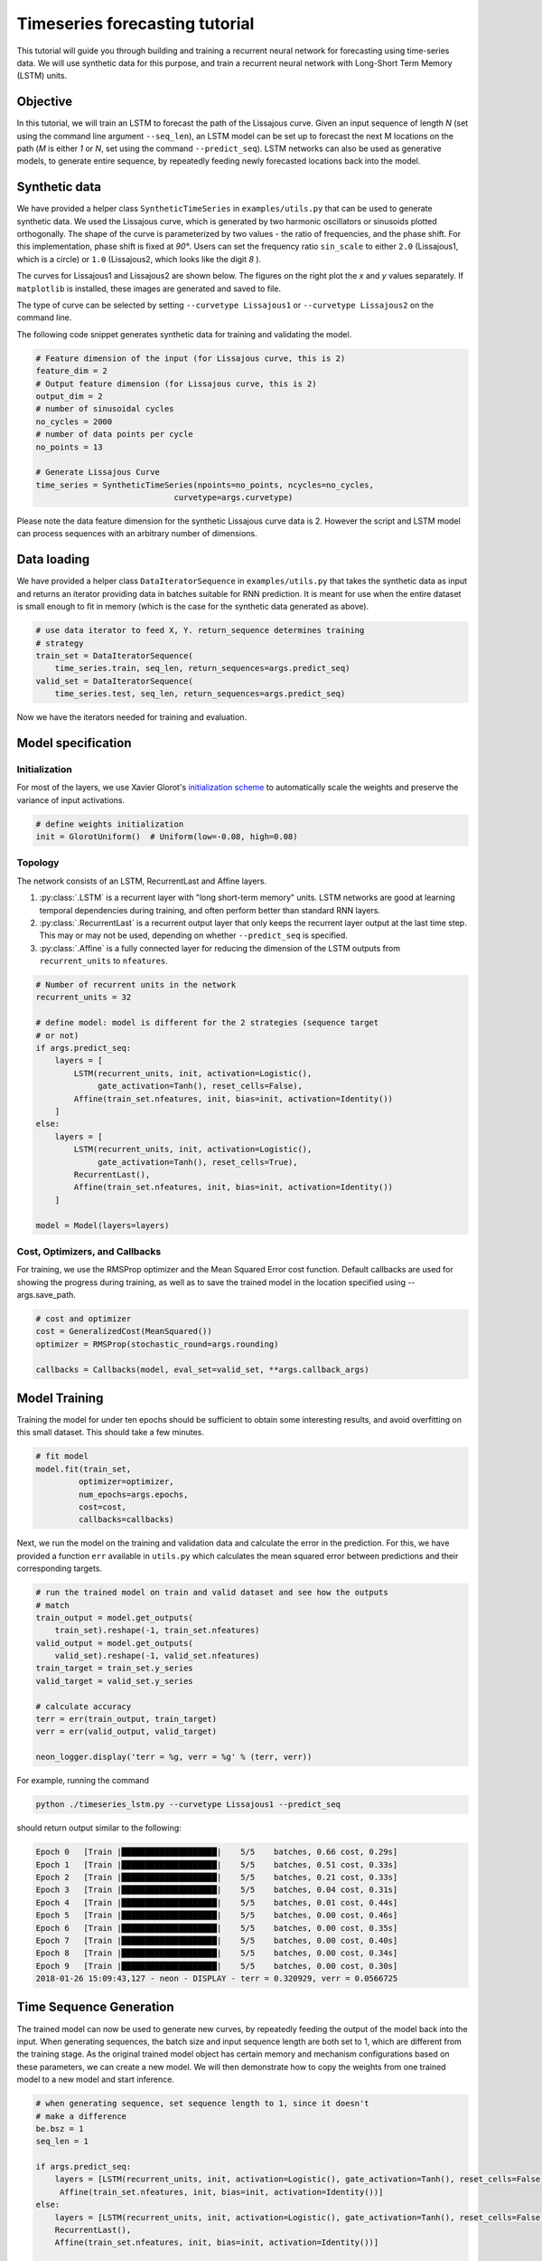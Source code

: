 Timeseries forecasting tutorial
=============

This tutorial will guide you through building and training a recurrent neural network for
forecasting using time-series data. We will use synthetic data for this purpose, and train a recurrent neural network with Long-Short Term Memory (LSTM) units.

Objective
----------
In this tutorial, we will train an LSTM to forecast the path of the Lissajous curve. Given an input sequence of length `N`  (set using the command line argument ``--seq_len``), an LSTM model can be set up to forecast the next M locations on the path (`M` is either `1` or `N`, set using the command ``--predict_seq``). LSTM networks can also be used as generative models, to generate entire sequence, by repeatedly feeding newly forecasted locations back into the model.

Synthetic data
------------

We have provided a helper class ``SyntheticTimeSeries`` in ``examples/utils.py`` that can be used to generate synthetic data.
We used the Lissajous curve, which is generated by two harmonic oscillators or sinusoids plotted orthogonally. The shape of the curve is parameterized by two values - the ratio of frequencies, and the phase shift. For this implementation, phase shift is fixed at `90°`. Users can set the frequency ratio ``sin_scale`` to either ``2.0`` (Lissajous1, which is a circle) or ``1.0`` (Lissajous2, which looks like the digit `8` ).

The curves for Lissajous1 and Lissajous2 are shown below. The figures on the right plot the `x` and `y` values separately. If ``matplotlib`` is installed, these images are generated and saved to file.

.. image:: ../../examples/timeseries/Lissajous_timeseries_lstm.png

The type of curve can be selected by setting ``--curvetype Lissajous1`` or ``--curvetype Lissajous2`` on the command line.

The following code snippet generates synthetic data for training and validating the model.

.. code-block:: python

    # Feature dimension of the input (for Lissajous curve, this is 2)
    feature_dim = 2
    # Output feature dimension (for Lissajous curve, this is 2)
    output_dim = 2
    # number of sinusoidal cycles
    no_cycles = 2000
    # number of data points per cycle
    no_points = 13

    # Generate Lissajous Curve
    time_series = SyntheticTimeSeries(npoints=no_points, ncycles=no_cycles,
                                 curvetype=args.curvetype)

Please note the data feature dimension for the synthetic Lissajous curve data is 2. However the script and LSTM model can process sequences with an arbitrary number of dimensions.

Data loading
------------

We have provided a helper class ``DataIteratorSequence`` in ``examples/utils.py`` that takes the synthetic data as input and returns an iterator providing data in batches suitable for RNN prediction.  It is meant for use when the entire dataset is small enough to fit in memory (which is the case for the synthetic data generated as above).


.. code-block:: python

    # use data iterator to feed X, Y. return_sequence determines training
    # strategy
    train_set = DataIteratorSequence(
        time_series.train, seq_len, return_sequences=args.predict_seq)
    valid_set = DataIteratorSequence(
        time_series.test, seq_len, return_sequences=args.predict_seq)

Now we have the iterators needed for training and evaluation.

Model specification
-------------------

Initialization
~~~~~~~~~~~~~~

For most of the layers, we use Xavier Glorot's `initialization
scheme <http://jmlr.org/proceedings/papers/v9/glorot10a/glorot10a.pdf>`__
to automatically scale the weights and preserve the variance of input
activations.

.. code-block:: python

    # define weights initialization
    init = GlorotUniform()  # Uniform(low=-0.08, high=0.08)

Topology
~~~~~~~~
The network consists of an LSTM, RecurrentLast and Affine layers.

1. :py:class:`.LSTM` is a recurrent layer with "long short-term memory" units. LSTM networks are good at learning temporal dependencies during training, and often perform better than standard RNN layers.
2. :py:class:`.RecurrentLast` is a recurrent output layer that only keeps the recurrent layer output at the last time step. This may or may not be used, depending on whether ``--predict_seq`` is specified.
3. :py:class:`.Affine` is a fully connected layer for reducing the dimension of the LSTM outputs from ``recurrent_units`` to ``nfeatures``.


.. code-block:: python

    # Number of recurrent units in the network
    recurrent_units = 32

    # define model: model is different for the 2 strategies (sequence target
    # or not)
    if args.predict_seq:
        layers = [
            LSTM(recurrent_units, init, activation=Logistic(),
                 gate_activation=Tanh(), reset_cells=False),
            Affine(train_set.nfeatures, init, bias=init, activation=Identity())
        ]
    else:
        layers = [
            LSTM(recurrent_units, init, activation=Logistic(),
                 gate_activation=Tanh(), reset_cells=True),
            RecurrentLast(),
            Affine(train_set.nfeatures, init, bias=init, activation=Identity())
        ]

    model = Model(layers=layers)


Cost, Optimizers, and Callbacks
~~~~~~~~~~~~~~~~~~~~~~~~~~~~~~~

For training, we use the RMSProp optimizer and the Mean Squared Error cost function. Default callbacks are used for showing the progress during training, as well as to save the trained model in the location specified using --args.save_path.

.. code-block:: python

    # cost and optimizer
    cost = GeneralizedCost(MeanSquared())
    optimizer = RMSProp(stochastic_round=args.rounding)

    callbacks = Callbacks(model, eval_set=valid_set, **args.callback_args)

Model Training
-----------

Training the model for under ten epochs should be sufficient to obtain some interesting results, and avoid overfitting on this small dataset. This should take a few minutes.

.. code-block:: python

     # fit model
     model.fit(train_set,
              optimizer=optimizer,
              num_epochs=args.epochs,
              cost=cost,
              callbacks=callbacks)

Next, we run the model on the training and validation data and calculate the error in the prediction. For this, we have provided a function ``err`` available in ``utils.py`` which calculates the mean squared error between predictions and their corresponding targets.

.. code-block:: python

    # run the trained model on train and valid dataset and see how the outputs
    # match
    train_output = model.get_outputs(
        train_set).reshape(-1, train_set.nfeatures)
    valid_output = model.get_outputs(
        valid_set).reshape(-1, valid_set.nfeatures)
    train_target = train_set.y_series
    valid_target = valid_set.y_series

    # calculate accuracy
    terr = err(train_output, train_target)
    verr = err(valid_output, valid_target)

    neon_logger.display('terr = %g, verr = %g' % (terr, verr))

For example, running the command

.. code-block:: console

    python ./timeseries_lstm.py --curvetype Lissajous1 --predict_seq

should return output similar to the following:

.. code-block:: bash

    Epoch 0   [Train |████████████████████|    5/5    batches, 0.66 cost, 0.29s]
    Epoch 1   [Train |████████████████████|    5/5    batches, 0.51 cost, 0.33s]
    Epoch 2   [Train |████████████████████|    5/5    batches, 0.21 cost, 0.33s]
    Epoch 3   [Train |████████████████████|    5/5    batches, 0.04 cost, 0.31s]
    Epoch 4   [Train |████████████████████|    5/5    batches, 0.01 cost, 0.44s]
    Epoch 5   [Train |████████████████████|    5/5    batches, 0.00 cost, 0.46s]
    Epoch 6   [Train |████████████████████|    5/5    batches, 0.00 cost, 0.35s]
    Epoch 7   [Train |████████████████████|    5/5    batches, 0.00 cost, 0.40s]
    Epoch 8   [Train |████████████████████|    5/5    batches, 0.00 cost, 0.34s]
    Epoch 9   [Train |████████████████████|    5/5    batches, 0.00 cost, 0.30s]
    2018-01-26 15:09:43,127 - neon - DISPLAY - terr = 0.320929, verr = 0.0566725


Time Sequence Generation
---------

The trained model can now be used to generate new curves, by repeatedly feeding the output of the model back into the input. When generating sequences, the batch size and input sequence length are both set to 1, which are different from the training stage. As the original trained model object has certain memory and mechanism configurations based on these parameters, we can create a new model. We will then demonstrate how to copy the weights from one trained model to a new model and start inference.

.. code-block:: python

    # when generating sequence, set sequence length to 1, since it doesn't
    # make a difference
    be.bsz = 1
    seq_len = 1

    if args.predict_seq:
        layers = [LSTM(recurrent_units, init, activation=Logistic(), gate_activation=Tanh(), reset_cells=False),
         Affine(train_set.nfeatures, init, bias=init, activation=Identity())]
    else:
        layers = [LSTM(recurrent_units, init, activation=Logistic(), gate_activation=Tanh(), reset_cells=False),
        RecurrentLast(),
        Affine(train_set.nfeatures, init, bias=init, activation=Identity())]

    model_new = Model(layers=layers)

Wrap the new layers into a new model, initialize with the weights we just trained.

.. code-block:: python

    # load the weights
    model_new.load_params(args.save_path)
    model_new.initialize(dataset=(train_set.nfeatures, seq_len))


For a given seed sequence, forecast `200` subsequent locations as follows:

.. code-block:: python

    num_predict = 200
    seed_seq_len = 30

    output = np.zeros((train_set.nfeatures, num_predict))
    seed = time_series.train[:seed_seq_len]

    x = model_new.be.empty((train_set.nfeatures, seq_len))
    for s_in in seed:
        x.set(s_in.reshape(train_set.nfeatures, seq_len))
        y = model_new.fprop(x, inference=False)

    for i in range(num_predict):
        # Take last prediction and feed into next fprop
        pred = y.get()[:, -1]
        output[:, i] = pred
        x[:] = pred.reshape(train_set.nfeatures, seq_len)
        y = model_new.fprop(x, inference=False)

    output_seq = np.vstack([seed, output.T])

If ``matplotlib`` is installed, the script generates four plots as output, shown below. The plots on top show the predicted and target locations for the training and validation data respectively. Plots below show the curve that was forecasted from a seed sequence.

.. image:: ../../examples/timeseries/Lissajous_timeseries_lstm_result.png

This example shows a LSTM model for time series forecast. The process and modules used in this example are applicable to other type of time series analysis as well.